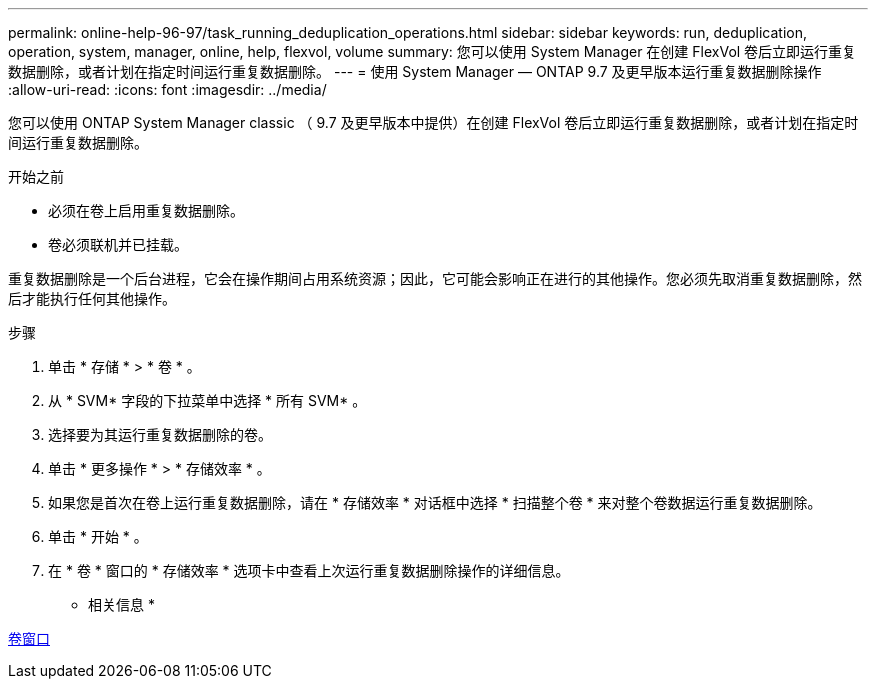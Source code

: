 ---
permalink: online-help-96-97/task_running_deduplication_operations.html 
sidebar: sidebar 
keywords: run, deduplication, operation, system, manager, online, help, flexvol, volume 
summary: 您可以使用 System Manager 在创建 FlexVol 卷后立即运行重复数据删除，或者计划在指定时间运行重复数据删除。 
---
= 使用 System Manager — ONTAP 9.7 及更早版本运行重复数据删除操作
:allow-uri-read: 
:icons: font
:imagesdir: ../media/


[role="lead"]
您可以使用 ONTAP System Manager classic （ 9.7 及更早版本中提供）在创建 FlexVol 卷后立即运行重复数据删除，或者计划在指定时间运行重复数据删除。

.开始之前
* 必须在卷上启用重复数据删除。
* 卷必须联机并已挂载。


重复数据删除是一个后台进程，它会在操作期间占用系统资源；因此，它可能会影响正在进行的其他操作。您必须先取消重复数据删除，然后才能执行任何其他操作。

.步骤
. 单击 * 存储 * > * 卷 * 。
. 从 * SVM* 字段的下拉菜单中选择 * 所有 SVM* 。
. 选择要为其运行重复数据删除的卷。
. 单击 * 更多操作 * > * 存储效率 * 。
. 如果您是首次在卷上运行重复数据删除，请在 * 存储效率 * 对话框中选择 * 扫描整个卷 * 来对整个卷数据运行重复数据删除。
. 单击 * 开始 * 。
. 在 * 卷 * 窗口的 * 存储效率 * 选项卡中查看上次运行重复数据删除操作的详细信息。


* 相关信息 *

xref:reference_volumes_window.adoc[卷窗口]
